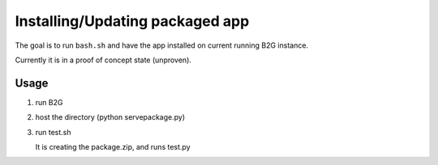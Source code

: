 Installing/Updating packaged app
================================

The goal is to run ``bash.sh`` and have the app installed on current
running B2G instance.

Currently it is in a proof of concept state (unproven).

Usage
#####

1. run B2G

2. host the directory (python servepackage.py)

3. run test.sh

   It is creating the package.zip, and runs test.py
